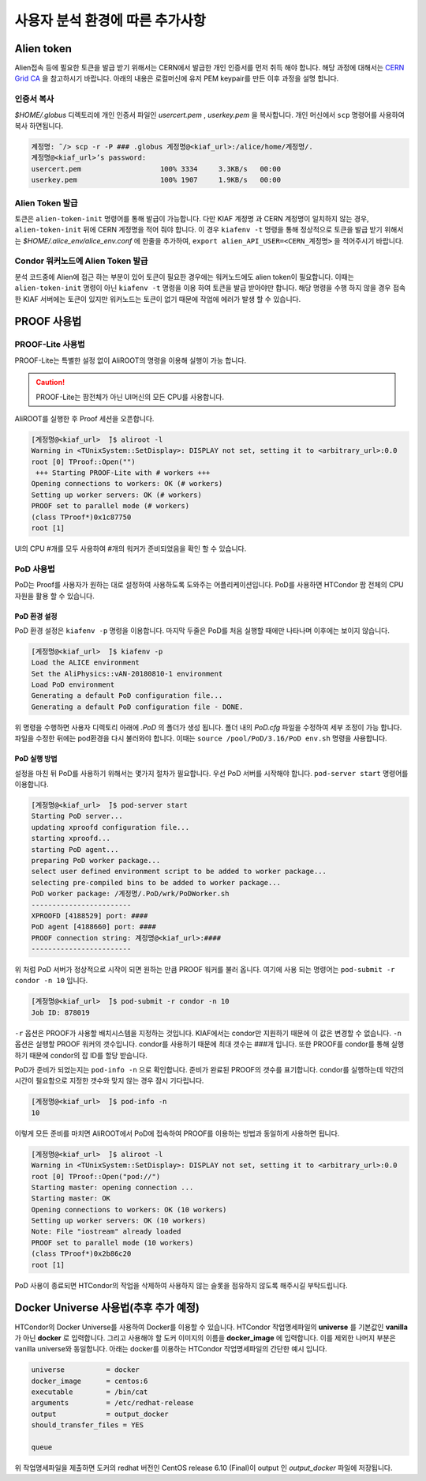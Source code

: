 사용자 분석 환경에 따른 추가사항
==========================================


.. _alientoken:

Alien token
-----------------------

Alien접속 등에 필요한 토큰을 발급 받기 위해서는 CERN에서 발급한 개인 인증서를 먼저 취득 해야 합니다. 
해당 과정에 대해서는 `CERN Grid CA <https://ca.cern.ch/ca/>`_ 을 참고하시기 바랍니다. 
아래의 내용은 로컬머신에 유저 PEM keypair를 만든 이후 과정을 설명 합니다.

인증서 복사
^^^^^^^^^^^^^^^^^^^^^

*$HOME/.globus* 디렉토리에 개인 인증서 파일인 *usercert.pem* , *userkey.pem* 을 복사합니다.
개인 머신에서 ``scp`` 명령어를 사용하여 복사 하면됩니다.

.. code-block:: console

  계정명: ̃/> scp -r -P ### .globus 계정명@<kiaf_url>:/alice/home/계정명/.
  계정명@<kiaf_url>’s password:
  usercert.pem                   100% 3334     3.3KB/s   00:00
  userkey.pem                    100% 1907     1.9KB/s   00:00
  
Alien Token 발급
^^^^^^^^^^^^^^^^^^^^^^^^^^

토큰은 ``alien-token-init`` 명령어를 통해 발급이 가능합니다. 
다만 KIAF 계정명 과 CERN 계정명이 일치하지 않는 경우, ``alien-token-init`` 뒤에 CERN 계정명을 적어 줘야 합니다. 
이 경우 ``kiafenv -t`` 명령을 통해 정상적으로 토큰을 발급 받기 위해서는 *$HOME/.alice_env/alice_env.conf* 에 한줄을 추가하여, ``export alien_API_USER=<CERN_계정명>`` 을 적어주시기 바랍니다.

Condor 워커노드에 Alien Token 발급
^^^^^^^^^^^^^^^^^^^^^^^^^^^^^^^^^^^^^^^^

분석 코드중에 Alien에 접근 하는 부분이 있어 토큰이 필요한 경우에는 워커노드에도 alien token이 필요합니다. 
이때는 ``alien-token-init`` 명령이 아닌 ``kiafenv -t`` 명령을 이용 하여 토큰을 발급 받아야만 합니다. 
해당 명령을 수행 하지 않을 경우 접속한 KIAF 서버에는 토큰이 있지만 워커노드는 토큰이 없기 때문에 작업에 에러가 발생 할 수 있습니다.

.. _proofusage:

PROOF 사용법
------------------------

PROOF-Lite 사용법
^^^^^^^^^^^^^^^^^^^^^^^^^

PROOF-Lite는 특별한 설정 없이 AliROOT의 명령을 이용해 실행이 가능 합니다.

.. caution:: 

  PROOF-Lite는 팜전체가 아닌 UI머신의 모든 CPU를 사용합니다. 
  
AliROOT를 실행한 후 Proof 세션을 오픈합니다.

.. code-block:: console

  [계정명@<kiaf_url>  ̃]$ aliroot -l
  Warning in <TUnixSystem::SetDisplay>: DISPLAY not set, setting it to <arbitrary_url>:0.0
  root [0] TProof::Open("")
   +++ Starting PROOF-Lite with # workers +++
  Opening connections to workers: OK (# workers)
  Setting up worker servers: OK (# workers)
  PROOF set to parallel mode (# workers)
  (class TProof*)0x1c87750
  root [1]

UI의 CPU \#개를 모두 사용하여 \#개의 워커가 준비되었음을 확인 할 수 있습니다. 

PoD 사용법
^^^^^^^^^^^^^^^^^^^^^^

PoD는 Proof를 사용자가 원하는 대로 설정하여 사용하도록 도와주는 어플리케이션입니다. 
PoD를 사용하면 HTCondor 팜 전체의 CPU자원을 활용 할 수 있습니다.

PoD 환경 설정
"""""""""""""""""""""

PoD 환경 설정은 ``kiafenv -p`` 명령을 이용합니다. 
마지막 두줄은 PoD를 처음 실행할 때에만 나타나며 이후에는 보이지 않습니다.

.. code-block:: console

  [계정명@<kiaf_url>  ̃]$ kiafenv -p
  Load the ALICE environment
  Set the AliPhysics::vAN-20180810-1 environment
  Load PoD environment
  Generating a default PoD configuration file...
  Generating a default PoD configuration file - DONE.
  
위 명령을 수행하면 사용자 디렉토리 아래에 *.PoD* 의 폴더가 생성 됩니다. 
폴더 내의 *PoD.cfg* 파일을 수정하여 세부 조정이 가능 합니다. 
파일을 수정한 뒤에는 pod환경을 다시 불러와야 합니다. 
이때는 ``source /pool/PoD/3.16/PoD env.sh`` 명령을 사용합니다.

PoD 실행 방법
"""""""""""""""""""""""

설정을 마친 뒤 PoD를 사용하기 위해서는 몇가지 절차가 필요합니다. 
우선 PoD 서버를 시작해야 합니다. 
``pod-server start`` 명령어를 이용합니다.

.. code-block:: console

  [계정명@<kiaf_url>  ̃]$ pod-server start
  Starting PoD server...
  updating xproofd configuration file...
  starting xproofd...
  starting PoD agent...
  preparing PoD worker package...
  select user defined environment script to be added to worker package...
  selecting pre-compiled bins to be added to worker package...
  PoD worker package: /계정명/.PoD/wrk/PoDWorker.sh
  ------------------------
  XPROOFD [4188529] port: ####
  PoD agent [4188660] port: ####
  PROOF connection string: 계정명@<kiaf_url>:####
  ------------------------
  
위 처럼 PoD 서버가 정상적으로 시작이 되면 원하는 만큼 PROOF 워커를 불러 옵니다. 
여기에 사용 되는 명령어는 ``pod-submit -r condor -n 10`` 입니다.

.. code-block:: console

  [계정명@<kiaf_url>  ̃]$ pod-submit -r condor -n 10
  Job ID: 878019

``-r`` 옵션은 PROOF가 사용할 배치시스템을 지정하는 것입니다. KIAF에서는 condor만 지원하기 때문에 이 값은 변경할 수 없습니다. 
``-n`` 옵션은 실행할 PROOF 워커의 갯수입니다. 
condor를 사용하기 때문에 최대 갯수는 ###개 입니다. 
또한 PROOF를 condor를 통해 실행하기 때문에 condor의 잡 ID를 할당 받습니다.

PoD가 준비가 되었는지는 ``pod-info -n`` 으로 확인합니다. 
준비가 완료된 PROOF의 갯수를 표기합니다. 
condor를 실행하는데 약간의 시간이 필요함으로 지정한 갯수와 맞지 않는 경우 잠시 기다립니다.

.. code-block:: console

  [계정명@<kiaf_url>  ̃]$ pod-info -n
  10

이렇게 모든 준비를 마치면 AliROOT에서 PoD에 접속하여 PROOF를 이용하는 방법과 동일하게 사용하면 됩니다.

.. code-block:: console

  [계정명@<kiaf_url>  ̃]$ aliroot -l
  Warning in <TUnixSystem::SetDisplay>: DISPLAY not set, setting it to <arbitrary_url>:0.0
  root [0] TProof::Open("pod://")
  Starting master: opening connection ...
  Starting master: OK
  Opening connections to workers: OK (10 workers)
  Setting up worker servers: OK (10 workers)
  Note: File "iostream" already loaded
  PROOF set to parallel mode (10 workers)
  (class TProof*)0x2b86c20
  root [1]
  
PoD 사용이 종료되면 HTCondor의 작업을 삭제하여 사용하지 않는 슬롯을 점유하지 않도록 해주시길 부탁드립니다.

Docker Universe 사용법(추후 추가 예정)
------------------------------------------------

HTCondor의 Docker Universe를 사용하여 Docker를 이용할 수 있습니다. 
HTCondor 작업명세파일의 **universe** 를 기본값인 **vanilla** 가 아닌 **docker** 로 입력합니다. 
그리고 사용해야 할 도커 이미지의 이름을 **docker_image** 에 입력합니다. 
이를 제외한 나머지 부분은 vanilla universe와 동일합니다. 
아래는 docker를 이용하는 HTCondor 작업명세파일의 간단한 예시 입니다.

.. code-block:: console

  universe          = docker
  docker_image      = centos:6
  executable        = /bin/cat
  arguments         = /etc/redhat-release
  output            = output_docker
  should_transfer_files = YES
  
  queue
  
위 작업명세파일을 제출하면 도커의 redhat 버전인 CentOS release 6.10 (Final)이 output 인 *output_docker* 파일에 저장됩니다.
